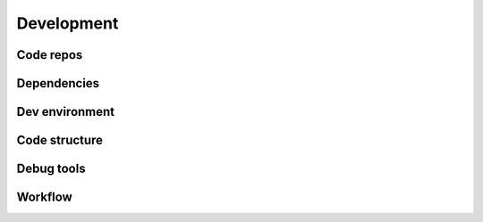 .. _devel:


Development
===========


Code repos
--------------------------


Dependencies
------------


Dev environment
---------------------


Code structure
--------------


Debug tools
-----------


Workflow
--------
